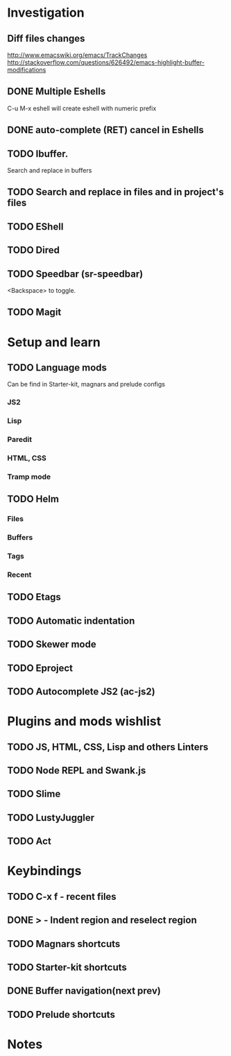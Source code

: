 * Investigation
** Diff files changes
   http://www.emacswiki.org/emacs/TrackChanges
   http://stackoverflow.com/questions/626492/emacs-highlight-buffer-modifications
** DONE Multiple Eshells
C-u M-x eshell will create eshell with numeric prefix
** DONE auto-complete (RET) cancel in Eshells
** TODO Ibuffer.
Search and replace in buffers
** TODO Search and replace in files and in project's files
** TODO EShell
** TODO Dired
** TODO Speedbar (sr-speedbar)
   <Backspace> to toggle.
** TODO Magit
* Setup and learn
** TODO Language mods
   Can be find in Starter-kit, magnars and prelude configs
*** JS2
*** Lisp
*** Paredit
*** HTML, CSS
*** Tramp mode
** TODO Helm
*** Files
*** Buffers
*** Tags
*** Recent
** TODO Etags
** TODO Automatic indentation
** TODO Skewer mode
** TODO Eproject
** TODO Autocomplete JS2 (ac-js2)
* Plugins and mods wishlist
** TODO JS, HTML, CSS, Lisp and others *Linters*
** TODO Node REPL and Swank.js
** TODO Slime
** TODO LustyJuggler
** TODO Act
* Keybindings
** TODO C-x f - recent files
** DONE > - Indent region and reselect region
** TODO Magnars shortcuts
** TODO Starter-kit shortcuts
** DONE Buffer navigation(next prev)
** TODO Prelude shortcuts
* Notes
